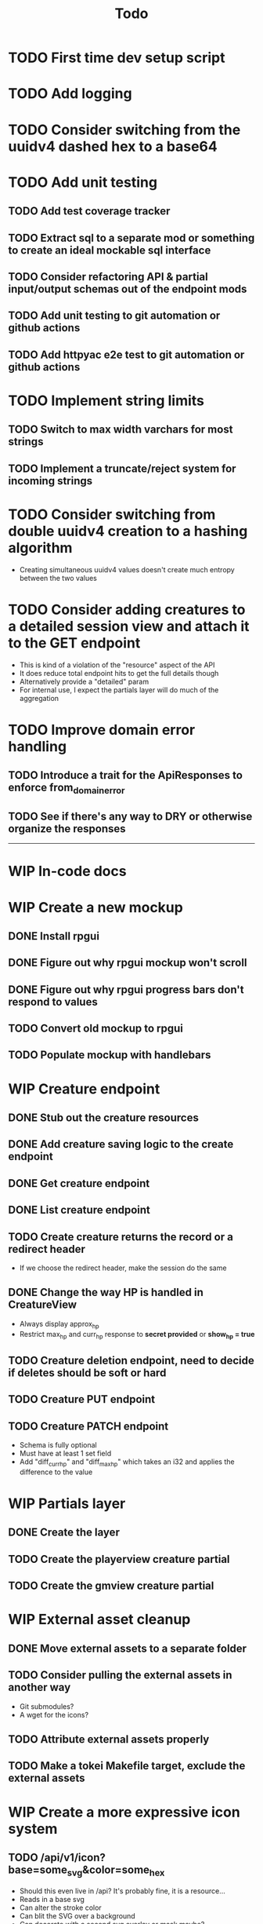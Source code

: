 #+STARTUP: showall
#+TODO: TODO(t) WIP(w) | DONE(d) CANCELLED(c)
#+TITLE: Todo

* TODO First time dev setup script

* TODO Add logging

* TODO Consider switching from the uuidv4 dashed hex to a base64

* TODO Add unit testing
** TODO Add test coverage tracker
** TODO Extract sql to a separate mod or something to create an ideal mockable sql interface
** TODO Consider refactoring API & partial input/output schemas out of the endpoint mods
** TODO Add unit testing to git automation or github actions
** TODO Add httpyac e2e test to git automation or github actions

* TODO Implement string limits
** TODO Switch to max width varchars for most strings
** TODO Implement a truncate/reject system for incoming strings

* TODO Consider switching from double uuidv4 creation to a hashing algorithm
    - Creating simultaneous uuidv4 values doesn't create much entropy between the two values

* TODO Consider adding creatures to a detailed session view and attach it to the GET endpoint
    - This is kind of a violation of the "resource" aspect of the API
    - It does reduce total endpoint hits to get the full details though
    - Alternatively provide a "detailed" param
    - For internal use, I expect the partials layer will do much of the aggregation

* TODO Improve domain error handling
** TODO Introduce a trait for the ApiResponses to enforce from_domain_error
** TODO See if there's any way to DRY or otherwise organize the responses

-----

* WIP In-code docs

* WIP Create a new mockup
** DONE Install rpgui
** DONE Figure out why rpgui mockup won't scroll
** DONE Figure out why rpgui progress bars don't respond to values
** TODO Convert old mockup to rpgui
** TODO Populate mockup with handlebars

* WIP Creature endpoint
** DONE Stub out the creature resources
** DONE Add creature saving logic to the create endpoint
** DONE Get creature endpoint
** DONE List creature endpoint
** TODO Create creature returns the record or a redirect header
    - If we choose the redirect header, make the session do the same
** DONE Change the way HP is handled in CreatureView
    - Always display approx_hp
    - Restrict max_hp and curr_hp response to *secret provided* or *show_hp = true*
** TODO Creature deletion endpoint, need to decide if deletes should be soft or hard
** TODO Creature PUT endpoint
** TODO Creature PATCH endpoint
    - Schema is fully optional
    - Must have at least 1 set field
    - Add "diff_curr_hp" and "diff_max_hp" which takes an i32 and applies the difference to the value

* WIP Partials layer
** DONE Create the layer
** TODO Create the playerview creature partial
** TODO Create the gmview creature partial

* WIP External asset cleanup
** DONE Move external assets to a separate folder
** TODO Consider pulling the external assets in another way
    - Git submodules?
    - A wget for the icons?
** TODO Attribute external assets properly
** TODO Make a tokei Makefile target, exclude the external assets

* WIP Create a more expressive icon system
** TODO /api/v1/icon?base=some_svg&color=some_hex
    - Should this even live in /api? It's probably fine, it is a resource...
    - Reads in a base svg
    - Can alter the stroke color
    - Can blit the SVG over a background
    - Can decorate with a second svg overlay or mask maybe?
    - Need to give players the ability to set these icons for creatures
    - May want the ability to save icon configurations for later or copy from existing
** DONE Add an icon url to the creature, must be a local url

-----

* DONE Write a design pattern overview

* DONE Improve error handling

* DONE Import old mockup

* DONE Extract domain

* DONE Improve session secret/id system
    - In my previous rpghp project, I created a uuidv4 for the session secret.
    - The sha1 of that was the session id.
    - Only the session id is stored in the DB, meaning secrets cannot be retrieved.
    - The uuidv4 and sha1 of the uuidv4 can both be represented by a relatively small base64 in the url.
    - Currently the secret being in the URL is insecure;
      however I don't think too critically today about the security of a tabletop RPG helper...
    - I recently discovered the path of /session/:session_id must always have the same named parameter
        + This means that the random swap between :session_id_or_secret and :secret is not allowed
        + Could move the "admin" endpoints
        + Could make secret an auth header or something
        + Could ditch the whole idea of the generated password
        + Maybe the frontend just deals with this?
            + I think the frontend will be /playerview/SESSION_ID and /gmview/SECRET

* DONE Consider extracting the domain even higher
    - Both the API and the partials will use the domain
    - May want to bury the db pool inside of a Domain struct to make random querying impossible

* DONE Setup tests for the REST framework with httpyac
** DONE Setup a basic end to end test
** DONE Setup w/ environment to define host/port
